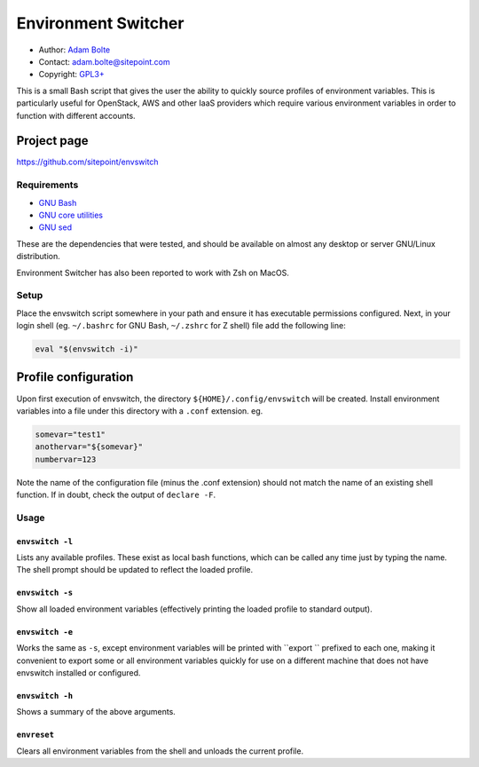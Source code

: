 ====================
Environment Switcher
====================

* Author: `Adam Bolte`_
* Contact: adam.bolte@sitepoint.com
* Copyright: `GPL3+`_

.. _`Adam Bolte`: https://www.sitepoint.com/author/adam-bolte/
.. _`GPL3+`:  ./COPYING

This is a small Bash script that gives the user the ability to quickly
source profiles of environment variables. This is particularly useful
for OpenStack, AWS and other IaaS providers which require various
environment variables in order to function with different accounts.


Project page
------------

https://github.com/sitepoint/envswitch


Requirements
============

* `GNU Bash`_
* `GNU core utilities`_
* `GNU sed`_

These are the dependencies that were tested, and should be available
on almost any desktop or server GNU/Linux distribution.

Environment Switcher has also been reported to work with Zsh on MacOS.


Setup
=====

Place the envswitch script somewhere in your path and ensure it has
executable permissions configured. Next, in your login shell
(eg. ``~/.bashrc`` for GNU Bash, ``~/.zshrc`` for Z shell) file add
the following line:

.. code-block:: console

  eval "$(envswitch -i)"


Profile configuration
---------------------

Upon first execution of envswitch, the directory
``${HOME}/.config/envswitch`` will be created. Install environment
variables into a file under this directory with a ``.conf``
extension. eg.

.. code-block:: console

  somevar="test1"
  anothervar="${somevar}"
  numbervar=123

Note the name of the configuration file (minus the .conf extension)
should not match the name of an existing shell function. If in doubt,
check the output of ``declare -F``.


Usage
=====

``envswitch -l``
~~~~~~~~~~~~~~~~

Lists any available profiles. These exist as local bash functions,
which can be called any time just by typing the name. The shell
prompt should be updated to reflect the loaded profile.

``envswitch -s``
~~~~~~~~~~~~~~~~

Show all loaded environment variables (effectively printing the
loaded profile to standard output).

``envswitch -e``
~~~~~~~~~~~~~~~~

Works the same as ``-s``, except environment variables will be printed
with ``export `` prefixed to each one, making it convenient to export
some or all environment variables quickly for use on a different
machine that does not have envswitch installed or configured.

``envswitch -h``
~~~~~~~~~~~~~~~~

Shows a summary of the above arguments.

``envreset``
~~~~~~~~~~~~

Clears all environment variables from the shell and unloads the
current profile.


.. _GNU Bash: http://www.gnu.org/software/bash/
.. _GNU Core utilities: http://gnu.org/software/coreutils
.. _GNU Sed: https://www.gnu.org/software/sed/
